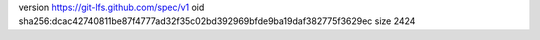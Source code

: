 version https://git-lfs.github.com/spec/v1
oid sha256:dcac42740811be87f4777ad32f35c02bd392969bfde9ba19daf382775f3629ec
size 2424
